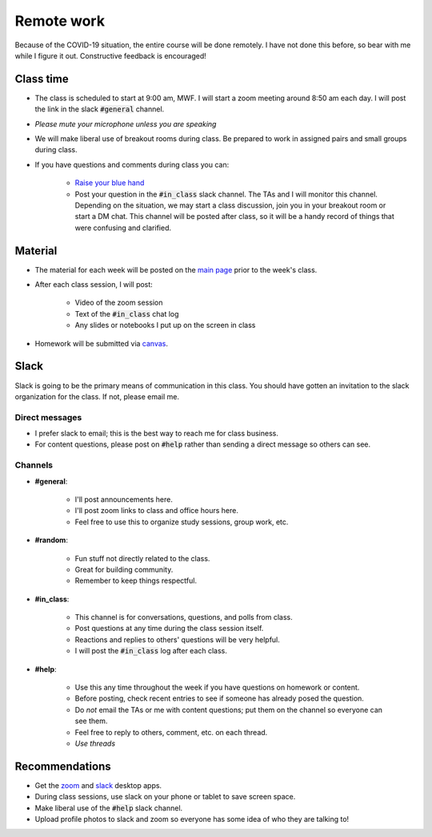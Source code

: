 
Remote work
===========

Because of the COVID-19 situation, the entire course will be done remotely.
I have not done this before, so bear with me while I figure it out.  Constructive
feedback is encouraged!

Class time
----------
+ The class is scheduled to start at 9:00 am, MWF.  I will start a zoom meeting
  around 8:50 am each day.  I will post the link in the slack :code:`#general`
  channel.
+ *Please mute your microphone unless you are speaking*
+ We will make liberal use of breakout rooms during class.  Be prepared to
  work in assigned pairs and small groups during class.
+ If you have questions and comments during class you can:

    * `Raise your blue hand <https://support.zoom.us/hc/en-us/articles/205566129-Raise-Hand-In-Webinar>`_
    * Post your question in the :code:`#in_class` slack channel.  The TAs and I
      will monitor this channel.  Depending on the situation, we may start a class
      discussion, join you in your breakout room or start a DM chat. This channel
      will be posted after class, so it will be a handy record of things that
      were confusing and clarified. 

Material
--------
+ The material for each week will be posted on the `main page <index.html>`_
  prior to the week's class.

+ After each class session, I will post:

    * Video of the zoom session
    * Text of the :code:`#in_class` chat log
    * Any slides or notebooks I put up on the screen in class

+ Homework will be submitted via `canvas <canvas.uoregon.edu>`_.

Slack
-----
Slack is going to be the primary means of communication in this class.  You
should have gotten an invitation to the slack organization for the class.
If not, please email me.

Direct messages
...............

+ I prefer slack to email; this is the best way to reach me for class business.
+ For content questions, please post on :code:`#help` rather than sending a
  direct message so others can see.

Channels
........

+ **#general**:

    * I'll post announcements here.
    * I'll post zoom links to class and office hours here.
    * Feel free to use this to organize study sessions, group work, etc.

+ **#random**:

    * Fun stuff not directly related to the class.
    * Great for building community.
    * Remember to keep things respectful.

+ **#in_class**:

    * This channel is for conversations, questions, and polls from class.
    * Post questions at any time during the class session itself.
    * Reactions and replies to others' questions will be very helpful.
    * I will post the :code:`#in_class` log after each class.

+ **#help**:

    * Use this any time throughout the week if you have questions on homework or
      content.
    * Before posting, check recent entries to see if someone has already posed
      the question.
    * Do *not* email the TAs or me with content questions; put them on the channel
      so everyone can see them.
    * Feel free to reply to others, comment, etc. on each thread.
    * *Use threads*


Recommendations
---------------
+ Get the `zoom <https://zoom.us/download>`_ and
  `slack <https://slack.com/downloads/>`_ desktop apps.
+ During class sessions, use slack on your phone or tablet to save screen space.
+ Make liberal use of the :code:`#help` slack channel.
+ Upload profile photos to slack and zoom so everyone has some idea of who they
  are talking to!
